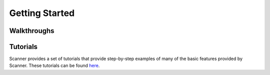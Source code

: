 .. _getting-started:

Getting Started
===============


Walkthroughs
------------

Tutorials
---------
Scanner provides a set of tutorials that provide step-by-step examples of many
of the basic features provided by Scanner. These tutorials can be found
`here <https://github.com/scanner-research/scanner/tree/master/examples/tutorials>`__.


